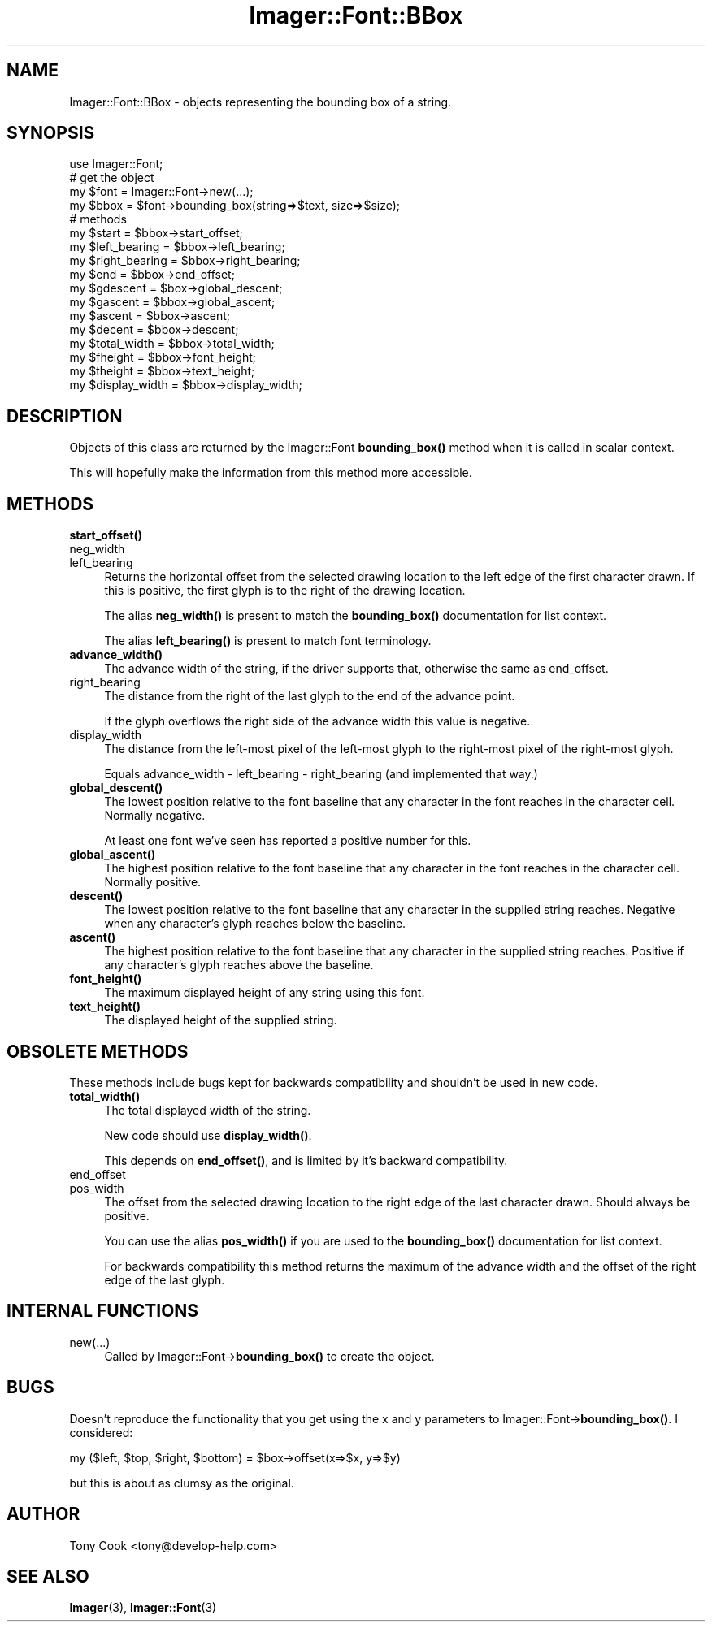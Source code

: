 .\" Automatically generated by Pod::Man 4.14 (Pod::Simple 3.40)
.\"
.\" Standard preamble:
.\" ========================================================================
.de Sp \" Vertical space (when we can't use .PP)
.if t .sp .5v
.if n .sp
..
.de Vb \" Begin verbatim text
.ft CW
.nf
.ne \\$1
..
.de Ve \" End verbatim text
.ft R
.fi
..
.\" Set up some character translations and predefined strings.  \*(-- will
.\" give an unbreakable dash, \*(PI will give pi, \*(L" will give a left
.\" double quote, and \*(R" will give a right double quote.  \*(C+ will
.\" give a nicer C++.  Capital omega is used to do unbreakable dashes and
.\" therefore won't be available.  \*(C` and \*(C' expand to `' in nroff,
.\" nothing in troff, for use with C<>.
.tr \(*W-
.ds C+ C\v'-.1v'\h'-1p'\s-2+\h'-1p'+\s0\v'.1v'\h'-1p'
.ie n \{\
.    ds -- \(*W-
.    ds PI pi
.    if (\n(.H=4u)&(1m=24u) .ds -- \(*W\h'-12u'\(*W\h'-12u'-\" diablo 10 pitch
.    if (\n(.H=4u)&(1m=20u) .ds -- \(*W\h'-12u'\(*W\h'-8u'-\"  diablo 12 pitch
.    ds L" ""
.    ds R" ""
.    ds C` ""
.    ds C' ""
'br\}
.el\{\
.    ds -- \|\(em\|
.    ds PI \(*p
.    ds L" ``
.    ds R" ''
.    ds C`
.    ds C'
'br\}
.\"
.\" Escape single quotes in literal strings from groff's Unicode transform.
.ie \n(.g .ds Aq \(aq
.el       .ds Aq '
.\"
.\" If the F register is >0, we'll generate index entries on stderr for
.\" titles (.TH), headers (.SH), subsections (.SS), items (.Ip), and index
.\" entries marked with X<> in POD.  Of course, you'll have to process the
.\" output yourself in some meaningful fashion.
.\"
.\" Avoid warning from groff about undefined register 'F'.
.de IX
..
.nr rF 0
.if \n(.g .if rF .nr rF 1
.if (\n(rF:(\n(.g==0)) \{\
.    if \nF \{\
.        de IX
.        tm Index:\\$1\t\\n%\t"\\$2"
..
.        if !\nF==2 \{\
.            nr % 0
.            nr F 2
.        \}
.    \}
.\}
.rr rF
.\" ========================================================================
.\"
.IX Title "Imager::Font::BBox 3"
.TH Imager::Font::BBox 3 "2020-06-13" "perl v5.32.0" "User Contributed Perl Documentation"
.\" For nroff, turn off justification.  Always turn off hyphenation; it makes
.\" way too many mistakes in technical documents.
.if n .ad l
.nh
.SH "NAME"
Imager::Font::BBox \- objects representing the bounding box of a string.
.SH "SYNOPSIS"
.IX Header "SYNOPSIS"
.Vb 1
\&  use Imager::Font;
\&
\&  # get the object
\&  my $font = Imager::Font\->new(...);
\&  my $bbox = $font\->bounding_box(string=>$text, size=>$size);
\&
\&  # methods
\&  my $start = $bbox\->start_offset;
\&  my $left_bearing = $bbox\->left_bearing;
\&  my $right_bearing = $bbox\->right_bearing;
\&  my $end = $bbox\->end_offset;
\&  my $gdescent = $box\->global_descent;
\&  my $gascent = $bbox\->global_ascent;
\&  my $ascent = $bbox\->ascent;
\&  my $decent = $bbox\->descent;
\&  my $total_width = $bbox\->total_width;
\&  my $fheight = $bbox\->font_height;
\&  my $theight = $bbox\->text_height;
\&  my $display_width = $bbox\->display_width;
.Ve
.SH "DESCRIPTION"
.IX Header "DESCRIPTION"
Objects of this class are returned by the Imager::Font \fBbounding_box()\fR
method when it is called in scalar context.
.PP
This will hopefully make the information from this method more
accessible.
.SH "METHODS"
.IX Header "METHODS"
.IP "\fBstart_offset()\fR" 4
.IX Item "start_offset()"
.PD 0
.IP "neg_width" 4
.IX Item "neg_width"
.IP "left_bearing" 4
.IX Item "left_bearing"
.PD
Returns the horizontal offset from the selected drawing location to
the left edge of the first character drawn.  If this is positive, the
first glyph is to the right of the drawing location.
.Sp
The alias \fBneg_width()\fR is present to match the \fBbounding_box()\fR
documentation for list context.
.Sp
The alias \fBleft_bearing()\fR is present to match font terminology.
.IP "\fBadvance_width()\fR" 4
.IX Item "advance_width()"
The advance width of the string, if the driver supports that,
otherwise the same as end_offset.
.IP "right_bearing" 4
.IX Item "right_bearing"
The distance from the right of the last glyph to the end of the advance
point.
.Sp
If the glyph overflows the right side of the advance width this value
is negative.
.IP "display_width" 4
.IX Item "display_width"
The distance from the left-most pixel of the left-most glyph to the
right-most pixel of the right-most glyph.
.Sp
Equals advance_width \- left_bearing \- right_bearing (and implemented
that way.)
.IP "\fBglobal_descent()\fR" 4
.IX Item "global_descent()"
The lowest position relative to the font baseline that any character
in the font reaches in the character cell.  Normally negative.
.Sp
At least one font we've seen has reported a positive number for this.
.IP "\fBglobal_ascent()\fR" 4
.IX Item "global_ascent()"
The highest position relative to the font baseline that any character
in the font reaches in the character cell.  Normally positive.
.IP "\fBdescent()\fR" 4
.IX Item "descent()"
The lowest position relative to the font baseline that any character
in the supplied string reaches.  Negative when any character's glyph
reaches below the baseline.
.IP "\fBascent()\fR" 4
.IX Item "ascent()"
The highest position relative to the font baseline that any character
in the supplied string reaches.  Positive if any character's glyph
reaches above the baseline.
.IP "\fBfont_height()\fR" 4
.IX Item "font_height()"
The maximum displayed height of any string using this font.
.IP "\fBtext_height()\fR" 4
.IX Item "text_height()"
The displayed height of the supplied string.
.SH "OBSOLETE METHODS"
.IX Header "OBSOLETE METHODS"
These methods include bugs kept for backwards compatibility and
shouldn't be used in new code.
.IP "\fBtotal_width()\fR" 4
.IX Item "total_width()"
The total displayed width of the string.
.Sp
New code should use \fBdisplay_width()\fR.
.Sp
This depends on \fBend_offset()\fR, and is limited by it's backward
compatibility.
.IP "end_offset" 4
.IX Item "end_offset"
.PD 0
.IP "pos_width" 4
.IX Item "pos_width"
.PD
The offset from the selected drawing location to the right edge of the
last character drawn.  Should always be positive.
.Sp
You can use the alias \fBpos_width()\fR if you are used to the
\&\fBbounding_box()\fR documentation for list context.
.Sp
For backwards compatibility this method returns the maximum of the
advance width and the offset of the right edge of the last glyph.
.SH "INTERNAL FUNCTIONS"
.IX Header "INTERNAL FUNCTIONS"
.IP "new(...)" 4
.IX Item "new(...)"
Called by Imager::Font\->\fBbounding_box()\fR to create the object.
.SH "BUGS"
.IX Header "BUGS"
Doesn't reproduce the functionality that you get using the x and y
parameters to Imager::Font\->\fBbounding_box()\fR.  I considered:
.PP
.Vb 1
\&  my ($left, $top, $right, $bottom) = $box\->offset(x=>$x, y=>$y)
.Ve
.PP
but this is about as clumsy as the original.
.SH "AUTHOR"
.IX Header "AUTHOR"
Tony Cook <tony@develop\-help.com>
.SH "SEE ALSO"
.IX Header "SEE ALSO"
\&\fBImager\fR\|(3), \fBImager::Font\fR\|(3)
